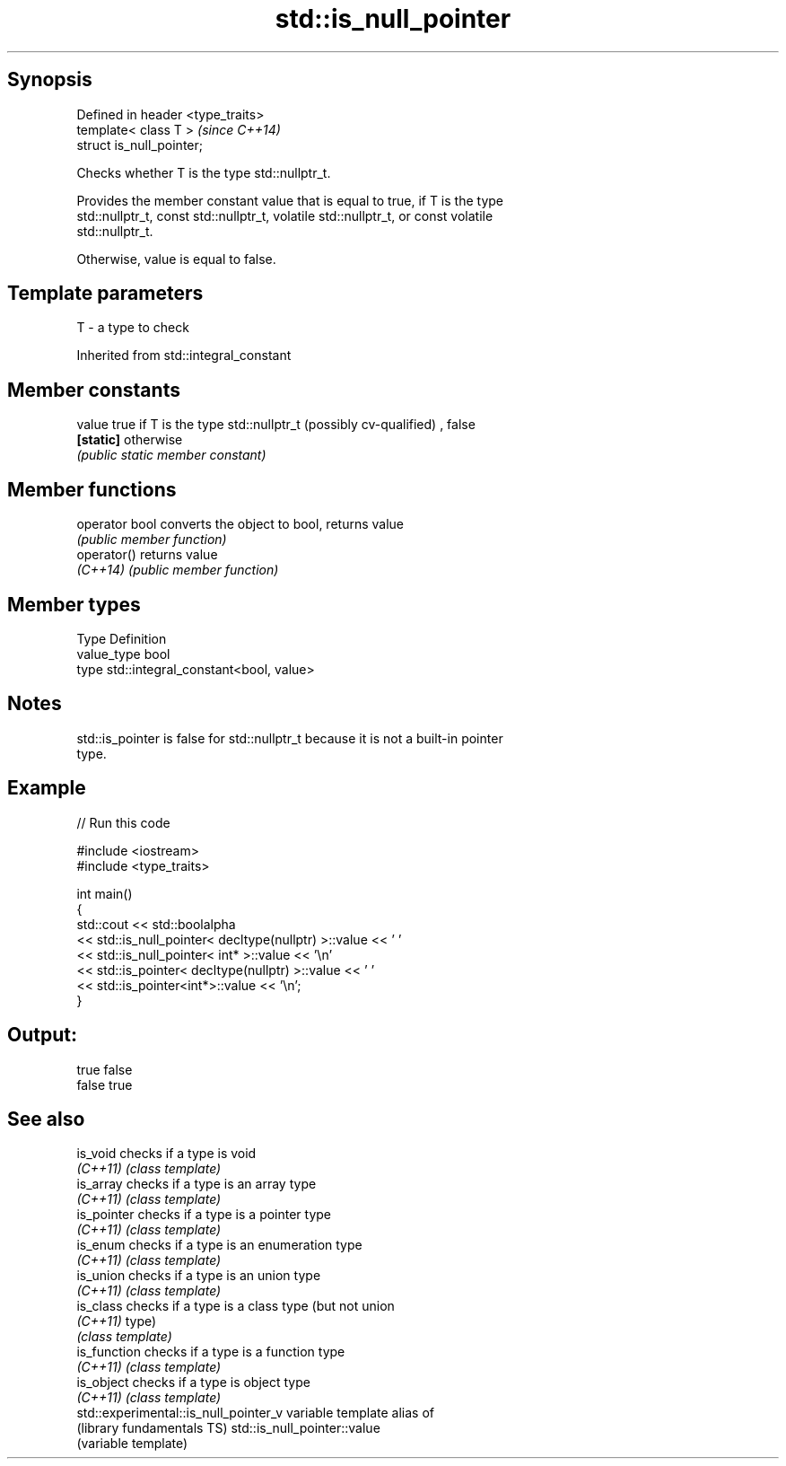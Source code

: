 .TH std::is_null_pointer 3 "Sep  4 2015" "2.0 | http://cppreference.com" "C++ Standard Libary"
.SH Synopsis
   Defined in header <type_traits>
   template< class T >              \fI(since C++14)\fP
   struct is_null_pointer;

   Checks whether T is the type std::nullptr_t.

   Provides the member constant value that is equal to true, if T is the type
   std::nullptr_t, const std::nullptr_t, volatile std::nullptr_t, or const volatile
   std::nullptr_t.

   Otherwise, value is equal to false.

.SH Template parameters

   T - a type to check

Inherited from std::integral_constant

.SH Member constants

   value    true if T is the type std::nullptr_t (possibly cv-qualified) , false
   \fB[static]\fP otherwise
            \fI(public static member constant)\fP

.SH Member functions

   operator bool converts the object to bool, returns value
                 \fI(public member function)\fP
   operator()    returns value
   \fI(C++14)\fP       \fI(public member function)\fP

.SH Member types

   Type       Definition
   value_type bool
   type       std::integral_constant<bool, value>

.SH Notes

   std::is_pointer is false for std::nullptr_t because it is not a built-in pointer
   type.

.SH Example

   
// Run this code

 #include <iostream>
 #include <type_traits>

 int main()
 {
     std::cout << std::boolalpha
               << std::is_null_pointer< decltype(nullptr) >::value << ' '
               << std::is_null_pointer< int* >::value << '\\n'
               << std::is_pointer< decltype(nullptr) >::value << ' '
               << std::is_pointer<int*>::value << '\\n';
 }

.SH Output:

 true false
 false true

.SH See also

   is_void                              checks if a type is void
   \fI(C++11)\fP                              \fI(class template)\fP
   is_array                             checks if a type is an array type
   \fI(C++11)\fP                              \fI(class template)\fP
   is_pointer                           checks if a type is a pointer type
   \fI(C++11)\fP                              \fI(class template)\fP
   is_enum                              checks if a type is an enumeration type
   \fI(C++11)\fP                              \fI(class template)\fP
   is_union                             checks if a type is an union type
   \fI(C++11)\fP                              \fI(class template)\fP
   is_class                             checks if a type is a class type (but not union
   \fI(C++11)\fP                              type)
                                        \fI(class template)\fP
   is_function                          checks if a type is a function type
   \fI(C++11)\fP                              \fI(class template)\fP
   is_object                            checks if a type is object type
   \fI(C++11)\fP                              \fI(class template)\fP
   std::experimental::is_null_pointer_v variable template alias of
   (library fundamentals TS)            std::is_null_pointer::value
                                        (variable template)
